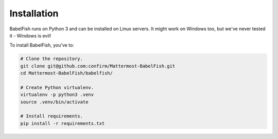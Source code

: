 Installation
============

BabelFish runs on Python 3 and can be installed on Linux servers.
It might work on Windows too, but we've never tested it - Windows is evil!

To install BabelFish, you've to:

.. code-block:: bash

    # Clone the repository.
    git clone git@github.com:confirm/Mattermost-BabelFish.git
    cd Mattermost-BabelFish/babelfish/

    # Create Python virtualenv.
    virtualenv -p python3 .venv
    source .venv/bin/activate

    # Install requirements.
    pip install -r requirements.txt

